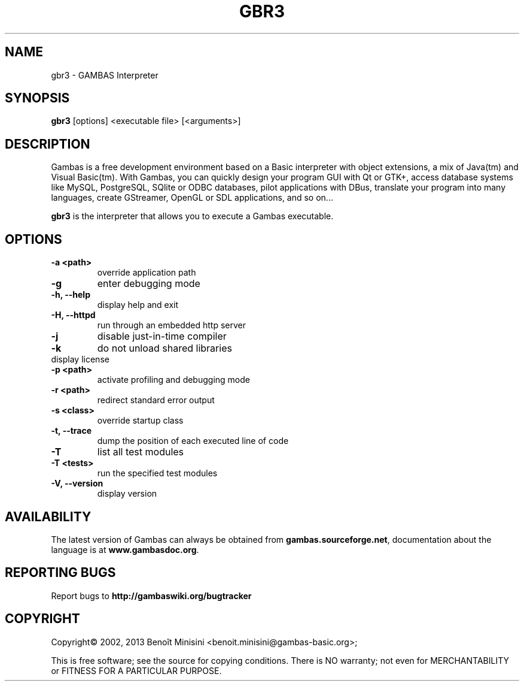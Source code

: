 .TH "GBR3" "1" "August 2024" "" ""

.SH "NAME"
gbr3 \- GAMBAS Interpreter

.SH "SYNOPSIS"
.B gbr3
[options] <executable file> [<arguments>]

.SH "DESCRIPTION"
Gambas is a free development environment based on a Basic interpreter with object extensions, a mix of Java(tm) and Visual Basic(tm).
With Gambas, you can quickly design your program GUI with Qt or GTK+, access database systems like MySQL, PostgreSQL, SQlite or ODBC
databases, pilot applications with DBus, translate your program into many languages, create GStreamer, OpenGL or SDL applications,
and so on...

\fBgbr3\fR is the interpreter that allows you to execute a Gambas executable.

.SH "OPTIONS"
.TP
\fB\-a <path>\fR
override application path
.TP
\fB\-g\fR
enter debugging mode
.TP
\fB\-h, --help\fR
display help and exit
.TP
\fB\-H, --httpd\fR
run through an embedded http server
.TP
\fB\-j\fR
disable just-in-time compiler
.TP
\fB\-k\fR
do not unload shared libraries
.TP
\.fB\-L, --license\fR
display license
.TP
\fB\-p <path>\fR
activate profiling and debugging mode
.TP
\fB\-r <path>\fR
redirect standard error output
.TP
\fB\-s <class>\fR
override startup class
.TP
\fB\-t, --trace\fR
dump the position of each executed line of code
.TP
\fB\-T\fR
list all test modules
.TP
\fB\-T <tests>\fR
run the specified test modules
.TP
\fB\-V, --version\fR
display version

.SH "AVAILABILITY"
The latest version of Gambas can always be obtained from
\fBgambas.sourceforge.net\fR, documentation about the language is at
\fBwww.gambasdoc.org\fR.

.SH "REPORTING BUGS"
Report bugs to \fBhttp://gambaswiki.org/bugtracker\fR

.SH "COPYRIGHT"
Copyright\(co 2002, 2013 Benoît Minisini <benoit.minisini@gambas-basic.org>;
.PP
This is free software; see the source for copying conditions.  There is NO
warranty; not even for MERCHANTABILITY or FITNESS FOR A PARTICULAR PURPOSE.
